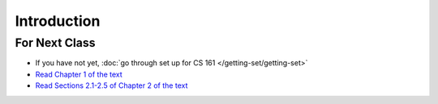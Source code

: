 ************
Introduction
************



For Next Class
==============

* If you have not yet, :doc:`go through set up for CS 161 </getting-set/getting-set>`
* `Read Chapter 1 of the text <http://openbookproject.net/thinkcs/python/english3e/way_of_the_program.html>`_
* `Read Sections 2.1-2.5 of Chapter 2 of the text <http://openbookproject.net/thinkcs/python/english3e/variables_expressions_statements.html>`_
